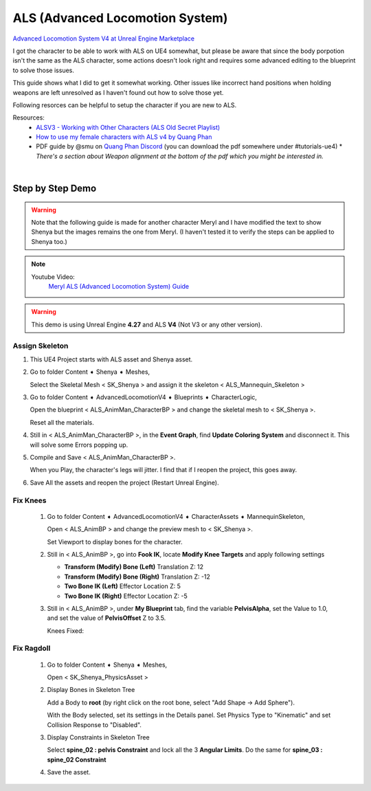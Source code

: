 
################################
ALS (Advanced Locomotion System)
################################

.. role:: folder

.. _als:

`Advanced Locomotion System V4 at Unreal Engine Marketplace <https://www.unrealengine.com/marketplace/en-US/product/advanced-locomotion-system-v1>`_

.. image:: /images/als/als-ue-marketplace.jpg
    :align: center

I got the character to be able to work with ALS on UE4 somewhat, but please be aware that since the body porpotion isn't the same as the ALS character, some actions doesn't look right and requires some advanced editing to the blueprint to solve those issues.

This guide shows what I did to get it somewhat working. Other issues like incorrect hand positions when holding weapons are left unresolved as I haven't found out how to solve those yet.

Following resorces can be helpful to setup the character if you are new to ALS.

Resources:
   * `ALSV3 - Working with Other Characters (ALS Old Secret Playlist) <https://www.youtube.com/playlist?list=PLAR8Kc1ZLLKZjnKI_idX7Ik7mN0VORSm_>`_
   * `How to use my female characters with ALS v4 by Quang Phan <https://www.youtube.com/watch?v=ae9uyVWF3Wg>`_
   * PDF guide by @smu on `Quang Phan Discord <https://discord.com/channels/512242191465185300/518274796111527948>`_ (you can download the pdf somewhere under #tutorials-ue4)
     \* *There's a section about Weapon alignment at the bottom of the pdf which you might be interested in.*

|

Step by Step Demo
=================

.. warning::
   Note that the following guide is made for another character Meryl and I have modified the text to show Shenya but the images remains the one from Meryl. (I haven't tested it to verify the steps can be applied to Shenya too.)

.. note::
   Youtube Video:
      `Meryl ALS (Advanced Locomotion System) Guide <https://youtu.be/g18-Mmszp5w>`_


.. warning::
   This demo is using Unreal Engine **4.27** and ALS **V4** (Not V3 or any other version).

Assign Skeleton
---------------

#. This UE4 Project starts with ALS asset and Shenya asset.

   .. image:: /images/als/launcher-als.jpg
      :align: left
   
   .. image:: /images/als/launcher-meryl.jpg
      :align: right

   .. image:: /images/als/content.jpg
      :align: center

#. Go to folder :folder:`Content ➧ Shenya ➧ Meshes`,

   Select the Skeletal Mesh < SK_Shenya > and assign it the skeleton < ALS_Mannequin_Skeleton >

   .. image:: /images/als/step-assign-skeleton.jpg
      :align: center

#. Go to folder :folder:`Content ➧ AdvancedLocomotionV4 ➧ Blueprints ➧ CharacterLogic`,

   .. image:: /images/als/content-bp.jpg
      :align: center

   Open the blueprint < ALS_AnimMan_CharacterBP > and change the skeletal mesh to < SK_Shenya >.

   .. image:: /images/als/step-bp-change-skeletal-mesh.jpg
      :align: center
   
   Reset all the materials.

   .. image:: /images/als/step-bp-reset-materials.jpg
      :align: center

#. Still in < ALS_AnimMan_CharacterBP >, in the **Event Graph**, find **Update Coloring System** and disconnect it. This will solve some Errors popping up.

   .. image:: /images/als/step-bp-disconnect-coloring-system.jpg
      :align: center

#. Compile and Save < ALS_AnimMan_CharacterBP >.

   When you Play, the character's legs will jitter. I find that if I reopen the project, this goes away.

#. Save All the assets and reopen the project (Restart Unreal Engine).

Fix Knees
---------

   #. Go to folder :folder:`Content ➧ AdvancedLocomotionV4 ➧ CharacterAssets ➧ MannequinSkeleton`,

      .. image:: /images/als/content-animbp.jpg
         :align: center
   
      Open < ALS_AnimBP > and change the preview mesh to < SK_Shenya >.

      .. image:: /images/als/step-animbp-preview-scene-settings.jpg
         :align: center
      
      Set Viewport to display bones for the character.

      .. image:: /images/als/step-animbp-preview-show-bones.jpg
         :align: center

      .. image:: /images/als/step-animbp-preview-before.jpg
         :align: center

   #. Still in < ALS_AnimBP >, go into **Fook IK**, locate **Modify Knee Targets** and apply following settings

      *  **Transform (Modify) Bone (Left)** Translation Z: 12

      *  **Transform (Modify) Bone (Right)** Translation Z: -12
      
      *  **Two Bone IK (Left)** Effector Location Z: 5
      
      *  **Two Bone IK (Right)** Effector Location Z: -5

      .. image:: /images/als/step-animbp-modify-knee-targets.jpg
         :align: center

   #. Still in < ALS_AnimBP >, under **My Blueprint** tab, find the variable **PelvisAlpha**, set the Value to 1.0, and set the value of **PelvisOffset** Z to 3.5.

      .. image:: /images/als/step-animbp-pelvis-variables.jpg
         :align: center
      
      Knees Fixed:

      .. image:: /images/als/step-animbp-preview-after.jpg
         :align: center

Fix Ragdoll
-----------

   #. Go to folder :folder:`Content ➧ Shenya ➧ Meshes`,
 
      Open < SK_Shenya_PhysicsAsset >

   #. Display Bones in Skeleton Tree

      .. image:: /images/als/step-physics-show-bones.jpg
         :align: center
      
      Add a Body to **root** (by right click on the root bone, select "Add Shape -> Add Sphere").

      .. image:: /images/als/step-physics-add-body-to-root.jpg
         :align: center

      With the Body selected, set its settings in the Details panel. Set Physics Type to "Kinematic" and set Collision Response to "Disabled".

      .. image:: /images/als/step-physics-edit-root-body-settings.jpg
         :align: center
      
   #. Display Constraints in Skeleton Tree

      .. image:: /images/als/step-physics-show-constraints.jpg
         :align: center

      Select **spine_02 : pelvis Constraint** and lock all the 3 **Angular Limits**. Do the same for **spine_03 : spine_02 Constraint**

      .. image:: /images/als/step-physics-set-constraints.jpg
         :align: center
   
   #. Save the asset.